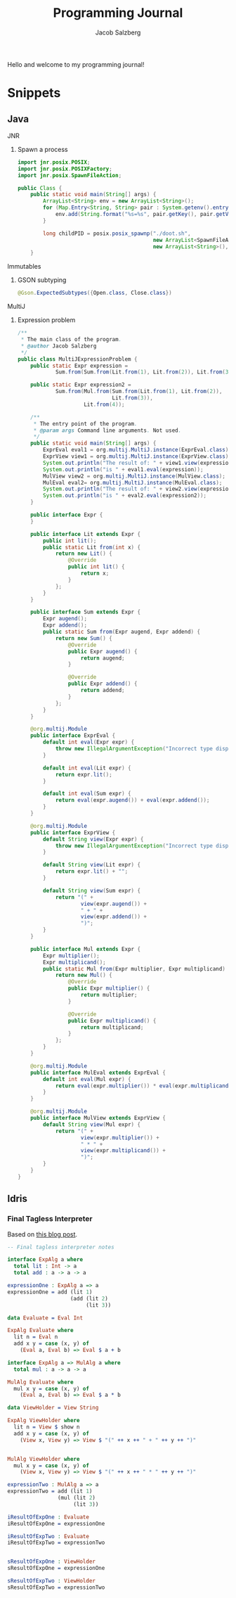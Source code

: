 #+Title: Programming Journal
#+Author: Jacob Salzberg

Hello and welcome to my programming journal!


* Snippets
** Java
**** JNR
***** Spawn a process
#+Begin_src java
import jnr.posix.POSIX;
import jnr.posix.POSIXFactory;
import jnr.posix.SpawnFileAction;

public Class {
    public static void main(String[] args) {
        ArrayList<String> env = new ArrayList<String>();
        for (Map.Entry<String, String> pair : System.getenv().entrySet()) {
            env.add(String.format("%s=%s", pair.getKey(), pair.getValue()));
        }

        long childPID = posix.posix_spawnp("./doot.sh",
                                           new ArrayList<SpawnFileAction>(),
                                           new ArrayList<String>(), env);
    }
#+End_src
**** Immutables
***** GSON subtyping
#+Begin_src Java
@Gson.ExpectedSubtypes({Open.class, Close.class})
#+End_src
**** MultiJ
***** Expression problem
#+begin_src Java
/**
 * The main class of the program.
 * @author Jacob Salzberg
 */
public class MultiJExpressionProblem {
    public static Expr expression =
            Sum.from(Sum.from(Lit.from(1), Lit.from(2)), Lit.from(3));

    public static Expr expression2 =
            Sum.from(Mul.from(Sum.from(Lit.from(1), Lit.from(2)),
                              Lit.from(3)),
                     Lit.from(4));

    /**
     * The entry point of the program.
     * @param args Command line arguments. Not used.
     */
    public static void main(String[] args) {
        ExprEval eval1 = org.multij.MultiJ.instance(ExprEval.class);
        ExprView view1 = org.multij.MultiJ.instance(ExprView.class);
        System.out.println("The result of: " + view1.view(expression));
        System.out.println("is " + eval1.eval(expression));
        MulView view2 = org.multij.MultiJ.instance(MulView.class);
        MulEval eval2= org.multij.MultiJ.instance(MulEval.class);
        System.out.println("The result of: " + view2.view(expression2));
        System.out.println("is " + eval2.eval(expression2));
    }

    public interface Expr {
    }

    public interface Lit extends Expr {
        public int lit();
        public static Lit from(int x) {
            return new Lit() {
                @Override
                public int lit() {
                    return x;
                }
            };
        }
    }

    public interface Sum extends Expr {
        Expr augend();
        Expr addend();
        public static Sum from(Expr augend, Expr addend) {
            return new Sum() {
                @Override
                public Expr augend() {
                    return augend;
                }

                @Override
                public Expr addend() {
                    return addend;
                }
            };
        }
    }

    @org.multij.Module
    public interface ExprEval {
        default int eval(Expr expr) {
            throw new IllegalArgumentException("Incorrect type dispatched.");
        }

        default int eval(Lit expr) {
            return expr.lit();
        }

        default int eval(Sum expr) {
            return eval(expr.augend()) + eval(expr.addend());
        }
    }

    @org.multij.Module
    public interface ExprView {
        default String view(Expr expr) {
            throw new IllegalArgumentException("Incorrect type dispatched.");
        }

        default String view(Lit expr) {
            return expr.lit() + "";
        }

        default String view(Sum expr) {
            return "(" +
                    view(expr.augend()) +
                    " + " +
                    view(expr.addend()) +
                    ")";
        }
    }

    public interface Mul extends Expr {
        Expr multiplier();
        Expr multiplicand();
        public static Mul from(Expr multiplier, Expr multiplicand) {
            return new Mul() {
                @Override
                public Expr multiplier() {
                    return multiplier;
                }

                @Override
                public Expr multiplicand() {
                    return multiplicand;
                }
            };
        }
    }

    @org.multij.Module
    public interface MulEval extends ExprEval {
        default int eval(Mul expr) {
            return eval(expr.multiplier()) * eval(expr.multiplicand());
        }
    }

    @org.multij.Module
    public interface MulView extends ExprView {
        default String view(Mul expr) {
            return "(" +
                    view(expr.multiplier()) +
                    " * " +
                    view(expr.multiplicand()) +
                    ")";
        }
    }
}
#+end_src
** Idris
*** Final Tagless Interpreter
Based on [[https://oleksandrmanzyuk.wordpress.com/2014/06/18/from-object-algebras-to-finally-tagless-interpreters-2/][this blog post]].
#+begin_src Idris
-- Final tagless interpreter notes

interface ExpAlg a where
  total lit : Int -> a
  total add : a -> a -> a

expressionOne : ExpAlg a => a
expressionOne = add (lit 1)
                    (add (lit 2)
                         (lit 3))

data Evaluate = Eval Int

ExpAlg Evaluate where
  lit n = Eval n
  add x y = case (x, y) of
    (Eval a, Eval b) => Eval $ a + b

interface ExpAlg a => MulAlg a where
  total mul : a -> a -> a

MulAlg Evaluate where
  mul x y = case (x, y) of
    (Eval a, Eval b) => Eval $ a * b

data ViewHolder = View String

ExpAlg ViewHolder where
  lit n = View $ show n
  add x y = case (x, y) of
    (View x, View y) => View $ "(" ++ x ++ " + " ++ y ++ ")"


MulAlg ViewHolder where
  mul x y = case (x, y) of
    (View x, View y) => View $ "(" ++ x ++ " * " ++ y ++ ")"

expressionTwo : MulAlg a => a
expressionTwo = add (lit 1)
                (mul (lit 2)
                     (lit 3))

iResultOfExpOne : Evaluate
iResultOfExpOne = expressionOne

iResultOfExpTwo : Evaluate
iResultOfExpTwo = expressionTwo


sResultOfExpOne : ViewHolder
sResultOfExpOne = expressionOne

sResultOfExpTwo : ViewHolder
sResultOfExpTwo = expressionTwo
#+end_src
